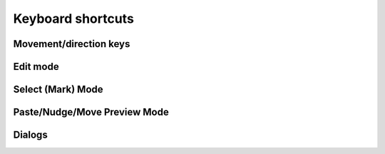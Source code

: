 ******************
Keyboard shortcuts
******************

.. raw:: html

  <div class="section">
    <p>Keys on the numeric keypad are denoted with a <span class="sc">&laquo;kp&raquo;</span> prefix (e.g.
    <kbd>kp 1</kbd>, <kbd>kp +</kbd>, etc.)</p>

    <div class="admonition note">
      <p class="admonition-title">Note</p>
      <p>
        When it comes to keyboard shortcuts, Gridmonger uses the <a
        href="https://kbdlayout.info/KBDUS" class="external">US keyboard
        layout</a>, regardless of the keyboard layout and language settings of
        your operating system, or what the key labels on a non-US keyboard
        indicate. This is very similar to how most games handle the keyboard.
        For the more technically inclined, the program only cares about
        <em>positional scancodes</em>.
      </p>
    </div>
  </div>


.. rst-class:: style3

Movement/direction keys
=======================

.. raw:: html

    <table class="shortcuts std-move-keys">
      <caption>Standard movement keys</caption>
      <thead>
        <tr>
          <th>Arrow</th>
          <th>Keypad</th>
          <th>Vim</th>
          <th></th>
        </tr>
      </thead>

      <tfoot>
        <tr>
          <td colspan="4">
            <p>
              These keys are referred to as <span class="sc">&laquo;Std move&raquo;</span> from now on.
            </p>
            <p>
              Combine with <kbd>Ctrl</kbd> for 5 cell jumps, or <kbd>Shift</kbd> for pan.
            <p>
            <p>
              <span class="sc">NumLock</span> must be off to use the numeric keypad for navigation.
            <p>
          </td>
        </tr>
      </tfoot>

      <tbody class="no-padding">
        <tr>
          <td><kbd>&larr;</kbd></td>
          <td><kbd>kp 4</kbd></td>
          <td><kbd>H</kbd></td>
          <td>Left</td>
        </tr>
        <tr>
          <td><kbd>&rarr;</kbd></td>
          <td><kbd>kp 6</kbd></td>
          <td><kbd>L</kbd></td>
          <td>Right</td>
        </tr>
        <tr>
          <td><kbd>&uarr;</kbd></td>
          <td><kbd>kp 8</kbd></td>
          <td><kbd>K</kbd></td>
          <td>Up</td>
        </tr>
        <tr>
          <td><kbd>&darr;</kbd></td>
          <td><kbd>kp 2</kbd><kbd>kp 5</kbd></td>
          <td><kbd>J</kbd></td>
          <td>Down</td>
        </tr>
      </tbody>
    </table>

    <table class="shortcuts std-move-keys">
      <caption>Normal Mode</caption>
      <tfoot>
        <tr>
          <td>
            <p>All <span class="sc">Std move</span> keys are available in
            this mode.<br></p>
          </td>
        </tr>
      </tfoot>
    </table>

    <table class="shortcuts std-move-keys">
      <caption>Walk Mode</caption>
      <thead>
        <tr>
          <th>Arrow</th>
          <th>Keypad</th>
          <th></th>
        </tr>
      </thead>

      <tfoot>
        <tr>
          <td colspan="4">
            <p>
              <span class="sc">Vim</span> movement keys are not available in <span class="sc">Walk Mode</span>.
            </p>
            <p>
              <span class="asterisk">*</span>
              Combine with <kbd>Ctrl</kbd> for 5 cell jumps, or <kbd>Shift</kbd> for pan.
            </p>
            <p>
              <span class="dagger">†</span>
              <span class="sc">NumLock</span> must be off to use the numeric keypad for navigation.
            <p>
          </td>
        </tr>
      </tfoot>

      <tbody class="no-padding">
        <tr>
          <td><kbd>&larr;</kbd><span class="asterisk">*</span></td>
          <td><kbd>kp 4</kbd><span class="asterisk">*</span><span class="dagger">†</span></td>
          <td>Strafe left</td>
        </tr>
        <tr>
          <td><kbd>&rarr;</kbd><span class="asterisk">*</span></td>
          <td><kbd>kp 6</kbd><span class="asterisk">*</span><span class="dagger">†</span></td>
          <td>Strafe right</td>
        </tr>
        <tr>
          <td><kbd>&uarr;</kbd><span class="asterisk">*</span></td>
          <td><kbd>kp 8</kbd><span class="asterisk">*</span><span class="dagger">†</span></td>
          <td>Forward</td>
        </tr>
        <tr>
          <td><kbd>&darr;</kbd><span class="asterisk">*</span></td>
          <td><kbd>kp 2</kbd><kbd>kp 5</kbd><span class="asterisk">*</span><span class="dagger">†</span></td>
          <td>Backward</td>
        </tr>
        <tr>
          <td>&ndash;</td>
          <td><kbd>kp 7</kbd><span class="dagger">†</span></td>
          <td>Turn left</td>
        </tr>
        <tr>
          <td>&ndash;</td>
          <td><kbd>kp 9</kbd><span class="dagger">†</span></td>
          <td>Turn right</td>
        </tr>
      </tbody>
    </table>

    <table class="shortcuts std-move-keys">
      <caption>WASD Mode</caption>
      <tfoot>
        <tr>
          <td colspan="4">
            <p>All <span class="sc">Std move</span> keys are available in
            this mode.</p>

            <p><span class="sc">WASD keys</span> cannot be combined with
            <kbd>Ctrl</kbd> for jumps because they would interfere with other shortcuts.</p>
          </td>
        </tr>
      </tfoot>

      <tbody class="no-padding">
        <tr>
          <td><kbd>W</kbd> / <kbd>A</kbd> / <kbd>S</kbd> / <kbd>D</kbd></td>
          <td>Up/left/down/right</td>
        </tr>
      </tbody>
    </table>

    <table class="shortcuts std-move-keys">
      <caption>WASD + Walk Mode</caption>
      <thead>
        <tr>
          <th>Arrow</th>
          <th>Keypad</th>
          <th>WASD</th>
          <th></th>
        </tr>
      </thead>

      <tfoot>
        <tr>
          <td colspan="4">
            <p>
              <span class="sc">Vim</span> movement keys are not available in <span class="sc">Walk Mode</span>.
            </p>
            <p>
              <span class="asterisk">*</span>
              Combine with <kbd>Ctrl</kbd> for 5 cell jumps, or <kbd>Shift</kbd> for pan.
            </p>
            <p>
              <span class="dagger">†</span>
              <span class="sc">NumLock</span> must be off to use the numeric keypad for navigation.
            <p>
          </td>
        </tr>
      </tfoot>

      <tbody class="no-padding">
        <tr>
          <td><kbd>&larr;</kbd><span class="asterisk">*</span></td>
          <td><kbd>kp 4</kbd><span class="asterisk">*</span><span class="dagger">†</span></td>
          <td><kbd>A</kbd></td>
          <td>Strafe left</td>
        </tr>
        <tr>
          <td><kbd>&rarr;</kbd><span class="asterisk">*</span></td>
          <td><kbd>kp 6</kbd><span class="asterisk">*</span><span class="dagger">†</span></td>
          <td><kbd>D</kbd></td>
          <td>Strafe right</td>
        </tr>
        <tr>
          <td><kbd>&uarr;</kbd><span class="asterisk">*</span></td>
          <td><kbd>kp 8</kbd><span class="asterisk">*</span><span class="dagger">†</span></td>
          <td><kbd>W</kbd></td>
          <td>Forward</td>
        </tr>
        <tr>
          <td><kbd>&darr;</kbd><span class="asterisk">*</span></td>
          <td><kbd>kp 2</kbd><kbd>kp 5</kbd><span class="asterisk">*</span><span class="dagger">†</span></td>
          <td><kbd>S</kbd></td>
          <td>Backward</td>
        </tr>
        <tr>
          <td>&ndash;</td>
          <td><kbd>kp 7</kbd><span class="dagger">†</span></td>
          <td><kbd>Q</kbd></td>
          <td>Turn left</td>
        </tr>
        <tr>
          <td>&ndash;</td>
          <td><kbd>kp 9</kbd><span class="dagger">†</span></td>
          <td><kbd>E</kbd></td>
          <td>Turn right</td>
        </tr>
      </tbody>
    </table>


.. rst-class:: style3

Edit mode
=========

.. raw:: html

    <table class="shortcuts">
      <caption>Navigation</caption>
      <tbody>
        <tr>
          <td>
            <kbd class="move">Move keys</kbd>
          </td>
          <td>Move cursor (1 cell)</td>
        </tr>
        <tr>
          <td>
            <kbd class="compound">
              <kbd>Ctrl</kbd>+<kbd class="move">Move keys</kbd>
            </kbd>
          </td>
          <td>
            Move cursor (5 cells)
            <p>Except for <span class="sc">WASD keys</span></p>
          </td>
        </tr>
        <tr>
          <td>
            <kbd class="compound">
              <kbd>Shift</kbd>+<kbd class="move">Move keys</kbd>
            </kbd>
          </td>
          <td>Pan level (1 cell)</td>
        </tr>
        <tr>
          <td>
            <kbd class="compound">
              <kbd>Ctrl</kbd>+<kbd>Shift</kbd>+<kbd class="move">Move keys</kbd>
            </kbd>
          </td>
          <td>
            Pan level (5 cells)
            <p>Except for <span class="sc">WASD keys</span></p>
          </td>
        </tr>
      </tbody>

      <tbody>
        <tr>
          <td>
            <kbd>Tab</kbd>
          </td>
          <td>Toggle <em>WASD Mode</em></td>
        </tr>
        <tr>
          <td>
            <kbd>`</kbd><br>(<em>grave accent</em>, or <em>backtick</em> key)
          </td>
          <td>Toggle <em>Walk Mode</em></td>
        </tr>
        <tr>
          <td>
            <kbd>T</kbd>
          </td>
          <td>Toggle <em>Trail Mode</em></td>
        </tr>
        <tr>
          <td>
            <kbd>=</kbd> / <kbd>-</kbd>
          </td>
          <td>Zoom in/out</td>
        </tr>
        <tr>
          <td>
            <span class="group">
              <kbd class="compound"><kbd>Ctrl</kbd>+<kbd>-</kbd></kbd> / <kbd>=</kbd> or
            </span>
            <span class="group">
              <kbd>PgUp</kbd> / <kbd>PgDn</kbd> or
            </span>
            <span class="group">
              <kbd>kp -</kbd> / <kbd>kp +</kbd>
            </span>
          </td>
          <td>Previous/next level</td>
        </tr>
      </tbody>
    </table>

    <table class="shortcuts">
      <caption>General</caption>
      <tbody>
        <tr>
          <td>
            <kbd class="compound">
              <kbd>Ctrl</kbd>+<kbd>Alt</kbd>+<kbd>N</kbd>
            </kbd>
          </td>
          <td>New map</td>
        </tr>
        <tr>
          <td>
            <kbd class="compound">
              <kbd>Ctrl</kbd>+<kbd>O</kbd>
            </kbd>
          </td>
          <td>Open map</td>
        </tr>
        <tr>
          <td>
            <kbd class="compound">
              <kbd>Ctrl</kbd>+<kbd>S</kbd>
            </kbd>
          </td>
          <td>Save map</td>
        </tr>
        <tr>
          <td>
            <kbd class="compound">
              <kbd>Ctrl</kbd>+<kbd>Shift</kbd>+<kbd>S</kbd>
            </kbd>
          </td>
          <td>Save map as</td>
        </tr>
        <tr>
          <td>
            <kbd class="compound">
              <kbd>Ctrl</kbd>+<kbd>Alt</kbd>+<kbd>P</kbd>
            </kbd>
          </td>
          <td>Edit map properties</td>
        </tr>
      </tbody>

      <tbody>
        <tr>
          <td>
            <kbd class="compound">
              <kbd>Ctrl</kbd>+<kbd>N</kbd>
            </kbd>
          </td>
          <td>New level</td>
        </tr>
        <tr>
          <td>
            <kbd class="compound">
              <kbd>Ctrl</kbd>+<kbd>P</kbd>
            </kbd>
          </td>
          <td>Edit level properties</td>
        </tr>
        <tr>
          <td>
            <kbd class="compound">
              <kbd>Ctrl</kbd>+<kbd>D</kbd>
            </kbd>
          </td>
          <td>Delete level</td>
        </tr>
      </tbody>

      <tbody>
        <tr>
          <td>
            <kbd class="compound">
              <kbd>Ctrl</kbd>+<kbd>Alt</kbd>+<kbd>R</kbd>
            </kbd>
          </td>
          <td>Edit region properties</td>
        </tr>
      </tbody>

      <tbody>
        <tr>
          <td>
            <kbd class="compound">
              <kbd>Alt</kbd>+<kbd>C</kbd>
            </kbd>
          </td>
          <td>Toggle cell coordinates</td>
        </tr>
        <tr>
          <td>
            <kbd class="compound">
              <kbd>Alt</kbd>+<kbd>N</kbd>
            </kbd>
          </td>
          <td>Toggle notes pane</td>
        </tr>
        <tr>
          <td>
            <kbd class="compound">
              <kbd>Alt</kbd>+<kbd>T</kbd>
            </kbd>
          </td>
          <td>Toggle tools pane</td>
        </tr>
        <tr>
          <td>
            <kbd class="compound">
              <kbd>Alt</kbd>+<kbd>Shift</kbd>+<kbd>T</kbd>
            </kbd>
          </td>
          <td>Toggle title bar</td>
        </tr>
      </tbody>

      <tbody>
        <tr>
          <td>
            <kbd class="compound">
              <kbd>Ctrl</kbd>+<kbd>PgUp</kbd>
            </kbd>
          <td>Previous theme</td>
        </tr>
        <tr>
          <td>
            <kbd class="compound">
              <kbd>Ctrl</kbd>+<kbd>PgDn</kbd>
            </kbd>
          </td>
          <td>Next theme</td>
        </tr>
        <tr>
          <td>
            <kbd class="compound">
              <kbd>Ctrl</kbd>+<kbd>Home</kbd>
            </kbd>
          </td>
          <td>Reload current theme</td>
        </tr>
      </tbody>

      <tbody>
        <tr>
          <td>
            <kbd>Space</kbd>
          </td>
          <td>Toggle display note tooltip</td>
        </tr>
      </tbody>

      <tbody>
        <tr>
          <td>
            <span class="group">
              <kbd class="compound"><kbd>Ctrl</kbd>+<kbd>Z</kbd></kbd> or
            </span>
            <span class="group">
              <kbd>U</kbd>
            </span>
          </td>
          <td>Undo last action</td>
        </tr>
        <tr>
          <td>
            <span class="group">
              <kbd class="compound"><kbd>Ctrl</kbd>+<kbd>Y</kbd></kbd> or
            </span>
            <kbd class="compound group">
              <kbd>Ctrl</kbd>+<kbd>R</kbd>
            </kbd>
          </td>
          <td>Redo last action</td>
        </tr>
      </tbody>

      <tbody>
        <tr>
          <td>
            <kbd class="compound">
              <kbd>Ctrl</kbd>+<kbd>Alt</kbd>+<kbd>U</kbd>
            </kbd>
          </td>
          <td>Preferences</td>
        </tr>
      </tbody>

      <tbody>
        <tr>
          <td>
            <kbd class="compound">
              <kbd>Ctrl</kbd>+<kbd>A</kbd>
            </kbd>
          </td>
          <td>Show about dialog</td>
        </tr>
        <tr>
          <td>
            <kbd class="compound">
              <kbd>Shift</kbd>+<kbd>/</kbd>
            </kbd>
          </td>
          <td>Show quick keyboard reference</td>
        </tr>
        <tr>
          <td>
            <kbd>F1</kbd>
          </td>
          <td>Open user manual in default browser</td>
        </tr>
      </tbody>

      <tbody>
        <tr>
          <td>
            <kbd>F12</kbd>
          </td>
          <td>Toggle theme editor</td>
        </tr>
      </tbody>
    </table>

    <table class="shortcuts">
      <caption>Editing</caption>
      <tbody>
        <tr>
          <td>
            <kbd class="compound">
              <kbd>D</kbd>+<kbd class="move">Move keys</kbd>
            </kbd>
          </td>
          <td>
            Excavate (Draw tunnel)
            <p>Not available in <span class="sc">WASD Mode</span><br>
            (use Left Mouse Button instead)</p>
          </td>
        </tr>
        <tr>
          <td>
            <kbd class="compound">
              <kbd>E</kbd>+<kbd class="move">Move keys</kbd>
            </kbd>
          </td>
          <td>
            Clear floor &amp; walls (Erase cell)
            <p>Not available in <span class="sc">WASD + Walk Mode</span><br>
            (use Middle Mouse Button instead)</p>
          </td>
        </tr>
        <tr>
          <td>
            <kbd class="compound">
              <kbd>F</kbd>+<kbd class="move">Move keys</kbd>
            </kbd>
          </td>
          <td>Clear floor</td>
        </tr>
        <tr>
          <td>
            <kbd>O</kbd>
          </td>
          <td>Toggle floor orientation</td>
        </tr>
      </tbody>

      <tbody>
        <tr>
          <td>
            <kbd>1</kbd> / <kbd class="compound"><kbd>Shift</kbd>+<kbd>1</kbd></kbd>
          </td>
          <td>Cycle door</td>
        </tr>
        <tr>
          <td>
            <kbd>2</kbd> / <kbd class="compound"><kbd>Shift</kbd>+<kbd>2</kbd></kbd>
          </td>
          <td>Cycle special door</td>
        </tr>
        <tr>
          <td>
            <kbd>3</kbd> / <kbd class="compound"><kbd>Shift</kbd>+<kbd>4</kbd></kbd>
          </td>
          <td>Cycle pressure plate</td>
        </tr>
        <tr>
          <td>
            <kbd>4</kbd> / <kbd class="compound"><kbd>Shift</kbd>+<kbd>4</kbd></kbd>
          </td>
          <td>Cycle pit</td>
        </tr>
        <tr>
          <td>
            <kbd>5</kbd> / <kbd class="compound "><kbd>Shift</kbd>+<kbd>5</kbd></kbd>
          </td>
          <td>Cycle teleport/spinner/invisible barrier</td>
        </tr>
        <tr>
          <td>
            <kbd>6</kbd> / <kbd class="compound "><kbd>Shift</kbd>+<kbd>6</kbd></kbd>
          </td>
          <td>Cycle entry/exit</td>
        </tr>
        <tr>
          <td>
            <kbd>7</kbd> / <kbd class="compound "><kbd>Shift</kbd>+<kbd>7</kbd></kbd>
          </td>
          <td>Draw bridge</td>
        </tr>
      </tbody>

      <tbody>
        <tr>
          <td>
            <kbd class="compound">
              <kbd>W</kbd>+<kbd class="move">Std move</kbd>
            </kbd>
          </td>
          <td>
            Toggle wall in direction
            <p>Hold <kbd>Shift</kbd> after setting/clearing a wall for
            repeat</p>
            <p>Not available in <span class="sc">WASD Mode</span><br>
            (use Right Mouse Button instead)</p>
          </td>
        </tr>
        <tr>
          <td>
            <kbd class="compound">
              <kbd>R</kbd>+<kbd class="move">Std move</kbd>
            </kbd>
          </td>
          <td>
            Toggle special wall in direction
            <p>Hold <kbd>Shift</kbd> after setting/clearing a wall for
            repeat</p>
            <p>Not available in <span class="sc">WASD Mode</span><br>
            (use Right+Left Mouse Button instead)</p>
          </td>
        </tr>
        <tr>
          <td>
            <kbd>[</kbd> / <kbd>]</kbd>
          </td>
          <td>Previous/next special wall</td>
        </tr>
        <tr>
          <td>
            <kbd>Alt</kbd>+<kbd>1</kbd>-<kbd>9</kbd>
          </td>
          <td>Set special wall 1-9</td>
        </tr>
        <tr>
          <td>
            <kbd>Alt</kbd>+<kbd>0</kbd>
          </td>
          <td>Set special wall 10</td>
        </tr>
        <tr>
          <td>
            <kbd>Alt</kbd>+<kbd>-</kbd>
          </td>
          <td>Set special wall 11</td>
        </tr>
        <tr>
          <td>
            <kbd>Alt</kbd>+<kbd>=</kbd>
          </td>
          <td>Set special wall 12</td>
        </tr>
      </tbody>

      <tbody>
        <tr>
          <td>
            <kbd>,</kbd> / <kbd>.</kbd>
          </td>
          <td>Previous/next floor colour</td>
        </tr>
        <tr>
          <td>
            <kbd class="compound">
              <kbd>C</kbd>+<kbd class="move">Move keys</kbd>
            </kbd>
          </td>
          <td>Set floor colour</td>
        </tr>
        <tr>
          <td>
            <kbd>I</kbd>
          </td>
          <td>Pick floor colour of current cell</td>
        </tr>
        <tr>
          <td>
            <kbd>Ctrl</kbd>+<kbd>1</kbd>-<kbd>9</kbd>
          </td>
          <td>Set floor colour 1-9</td>
        </tr>
        <tr>
          <td>
            <kbd>Ctrl</kbd>+<kbd>10</kbd>
          </td>
          <td>Set floor colour 10</td>
        </tr>
      </tbody>

      <tbody>
        <tr>
          <td>
            <kbd class="compound">
              <kbd>Ctrl</kbd>+<kbd>Alt</kbd>+<kbd>D</kbd>
            </kbd>
          </td>
          <td>
            Excavate trail in current level
          </td>
        </tr>
        <tr>
          <td>
            <kbd class="compound">
              <kbd>Ctrl</kbd>+<kbd>Alt</kbd>+<kbd>X</kbd>
            </kbd>
          </td>
          <td>
            Clear trail in current level
          </td>
        </tr>
        <tr>
          <td>
            <kbd class="compound">
              <kbd>X</kbd>+<kbd class="move">Move keys</kbd>
            </kbd>
          </td>
          <td>
            Erase trail
          </td>
        </tr>
      </tbody>


      <tbody>
        <tr>
          <td>
            <kbd>M</kbd>
          </td>
          <td>Enter <em>Select (Mark) Mode</em></td>
        </tr>
        <tr>
          <td>
            <kbd>P</kbd>
          </td>
          <td>Paste copy buffer at cursor</td>
        </tr>
        <tr>
          <td>
            <kbd class="compound">
              <kbd>Shift</kbd>+<kbd>P</kbd>
            </kbd>
          </td>
          <td>Enter <em>Paste Preview Mode</em></td>
        </tr>
      </tbody>

      <tbody>
        <tr>
          <td>
            <kbd>N</kbd>
          </td>
          <td>Create/edit note</td>
        </tr>
        <tr>
          <td>
            <kbd class="compound">
              <kbd>Shift</kbd>+<kbd>N</kbd>
            </kbd>
          </td>
          <td>Erase note</td>
        </tr>
        <tr>
          <td>
            <kbd class="compound">
              <kbd>Ctrl</kbd>+<kbd>T</kbd>
            </kbd>
          </td>
          <td>Create/edit label</td>
        </tr>
        <tr>
          <td>
            <kbd class="compound">
              <kbd>Shift</kbd>+<kbd>T</kbd>
            </kbd>
          </td>
          <td>Erase label</td>
        </tr>
      </tbody>

      <tbody>
        <tr>
          <td>
            <kbd>G</kbd>
          </td>
          <td>Jump to other side of link</td>
        </tr>
        <tr>
          <td>
            <kbd class="compound">
              <kbd>Shift</kbd>+<kbd>G</kbd>
            </kbd>
          </td>
          <td>Set link destination</td>
        </tr>
      </tbody>

      <tbody class="no-padding">
        <tr>
          <td>
            <kbd class="compound">
              <kbd>Ctrl</kbd>+<kbd>E</kbd>
            </kbd>
          </td>
          <td>Resize level</td>
        </tr>
        <tr>
          <td>
            <kbd class="compound">
              <kbd>Ctrl</kbd>+<kbd>G</kbd>
            </kbd>
          </td>
          <td>Enter <em>Nudge Level Mode</em></td>
        </tr>
      </tbody>
    </table>


.. rst-class:: style3

Select (Mark) Mode
==================

.. raw:: html

    <table class="shortcuts">
      <tbody>
        <tr>
          <td>
            <kbd class="move">Std move</kbd>
          </td>
          <td>Move cursor (1 cell)</td>
        </tr>
        <tr>
          <td>
            <kbd class="compound">
              <kbd>Ctrl</kbd>+<kbd class="move">Std move</kbd>
            </kbd>
          </td>
          <td>Move cursor (5 cells)</td>
        </tr>
        <tr>
          <td>
            <kbd class="compound">
              <kbd>Shift</kbd>+<kbd class="move">Std move</kbd>
            </kbd>
          </td>
          <td>Pan level (1 cell)</td>
        </tr>
        <tr>
          <td>
            <kbd class="compound">
              <kbd>Ctrl</kbd>+<kbd>Shift</kbd>+<kbd class="move">Std move</kbd>
            </kbd>
          </td>
          <td>Pan level (5 cells)</td>
        </tr>
        <tr>
          <td>
            <kbd>=</kbd> / <kbd>-</kbd>
          </td>
          <td>Zoom in/out</td>
        </tr>
        <tr>
          <td>
            <span class="group">
              <kbd>Esc</kbd> or
            </span>
            <kbd class="compound group">
              <kbd>Ctrl</kbd>+<kbd>[</kbd>
            </kbd>
          </td>
          <td>Cancel selection &amp; exit <em>Select Mode</em></td>
        </tr>
      </tbody>

      <tbody>
        <tr>
          <td>
            <kbd class="compound">
              <kbd>D</kbd>+<kbd class="move">Std move</kbd>
            </kbd>
          </td>
          <td>Draw selection</td>
        </tr>
        <tr>
          <td>
            <kbd class="compound">
              <kbd>E</kbd>+<kbd class="move">Std move</kbd>
            </kbd>
          </td>
          <td>Erase from selection</td>
        </tr>
        <tr>
          <td>
            <kbd class="compound">
              <kbd>R</kbd>+<kbd class="move">Std move</kbd>
            </kbd>
          </td>
          <td>Add rectangular area to selection</td>
        </tr>
        <tr>
          <td>
            <kbd class="compound">
              <kbd>S</kbd>+<kbd class="move">Std move</kbd>
            </kbd>
          </td>
          <td>Subtract rectangular area from selection</td>
        </tr>
        <tr>
          <td>
            <kbd>A</kbd>
          </td>
          <td>Select the whole level (Mark All)</td>
        </tr>
        <tr>
          <td>
            <kbd>U</kbd>
          </td>
          <td>Clear selection (Unmark All)</td>
        </tr>
      </tbody>

      <tbody class="no-padding">
        <tr>
          <td>
            <kbd>C</kbd> or
            <kbd>Y</kbd>
          </td>
          <td>Copy (yank) selection</td>
        </tr>
        <tr>
          <td>
            <kbd class="compound">
              <kbd>Ctrl</kbd>+<kbd>E</kbd>
            </kbd>
          </td>
          <td>Erase selection</td>
        </tr>
        <tr>
          <td>
            <kbd class="compound">
              <kbd>Ctrl</kbd>+<kbd>F</kbd>
            </kbd>
          </td>
          <td>Fill selection</td>
        </tr>
        <tr>
          <td>
            <kbd class="compound">
              <kbd>Ctrl</kbd>+<kbd>S</kbd>
            </kbd>
          </td>
          <td>Surround selection with walls</td>
        </tr>
        <tr>
          <td>
            <kbd class="compound">
              <kbd>Ctrl</kbd>+<kbd>R</kbd>
            </kbd>
          </td>
          <td>Crop level to selection</td>
        </tr>
        <tr>
          <td>
            <kbd class="compound">
              <kbd>Ctrl</kbd>+<kbd>M</kbd>
            </kbd>
          </td>
          <td>Move selection</td>
        </tr>
        <tr>
          <td>
            <kbd class="compound">
              <kbd>Ctrl</kbd>+<kbd>C</kbd>
            </kbd>
          </td>
          <td>Set floor colour of selection</td>
        </tr>
      </tbody>
    </table>


.. rst-class:: style3

Paste/Nudge/Move Preview Mode
=============================

.. raw:: html

    <table class="shortcuts">
      <tbody>
        <tr>
          <td>
            <kbd class="move">Std move</kbd>
          </td>
          <td>Move selection (1 cell)</td>
        </tr>
        <tr>
          <td>
            <kbd class="compound">
              <kbd>Ctrl</kbd>+<kbd class="move">Std move</kbd>
            </kbd>
          </td>
          <td>Move selection (5 cells)</td>
        </tr>
        <tr>
          <td>
            <kbd class="compound">
              <kbd>Shift</kbd>+<kbd class="move">Std move</kbd>
            </kbd>
          </td>
          <td>Pan level (1 cell)</td>
        </tr>
        <tr>
          <td>
            <kbd class="compound">
              <kbd>Ctrl</kbd>+<kbd>Shift</kbd>+<kbd class="move">Std move</kbd>
            </kbd>
          </td>
          <td>Pan level (5 cells)</td>
        </tr>
      </tbody>

      <tbody class="no-padding">
        <tr>
          <td>
            <kbd>P</kbd> or <kbd>Enter</kbd> or <kbd>kp Enter</kbd>
          </td>
          <td>Paste</td>
        </tr>
        <td>
          <span class="group">
            <kbd>Esc</kbd> or
          </span>
          <kbd class="compound group">
            <kbd>Ctrl</kbd>+<kbd>[</kbd>
          </kbd>
        </td>
        <td>Cancel</td>
      </tbody>
    </table>


.. rst-class:: style5 big

Dialogs
=======

.. raw:: html

    <table class="shortcuts">
      <tbody class="no-padding">
        <tr>
          <td>
            <span class="group">
              <kbd class="compound">
                <kbd>Ctrl</kbd>+<kbd class="move">Std move Left/Right</kbd>
              </kbd>
            </span>
            <span class="group">
              <kbd class="compound">
                <kbd>Ctrl</kbd>+<kbd>Shift</kbd>+<kbd>Tab</kbd>/<kbd>Ctrl</kbd>+<kbd>Tab</kbd>
              </kbd>
            </span>
          </td>
          <td>Previous/next tab</td>
        </tr>
        <tr>
          <td>
            <kbd class="compound">
              <kbd>Ctrl</kbd>+<kbd>1</kbd>-<kbd>9</kbd>
            </kbd>
          </td>
          <td>Go to <em>N</em>th tab</td>
        </tr>
        <tr>
          <td>
            <kbd class="compound">
              <kbd>Shift</kbd>+<kbd>Tab</kbd>/<kbd>Tab</kbd>
            </kbd>
          </td>
          <td>Previous/next text input field</td>
        </tr>
        <td>
          <kbd class="move">Std move</kbd>
        </td>
        <td>Change selected radio button</td>
        <tr>
          <td>
            <kbd>Enter</kbd> <kbd>kp Enter</kbd>
          </td>
          <td>Confirm (OK, Save, etc.)</td>
        </tr>
        <tr>
          <td>
            <span class="group">
              <kbd>Esc</kbd> or
            </span>
            <kbd class="compound group">
              <kbd>Ctrl</kbd>+<kbd>[</kbd>
            </kbd>
          </td>
          <td>Cancel</td>
        </tr>
        <tr>
          <td>
            <kbd class="compound">
              <kbd>Alt</kbd>+<kbd>D</kbd>
            </kbd>
          </td>
          <td>Discard</td>
        </tr>
      </tbody>
    </table>

